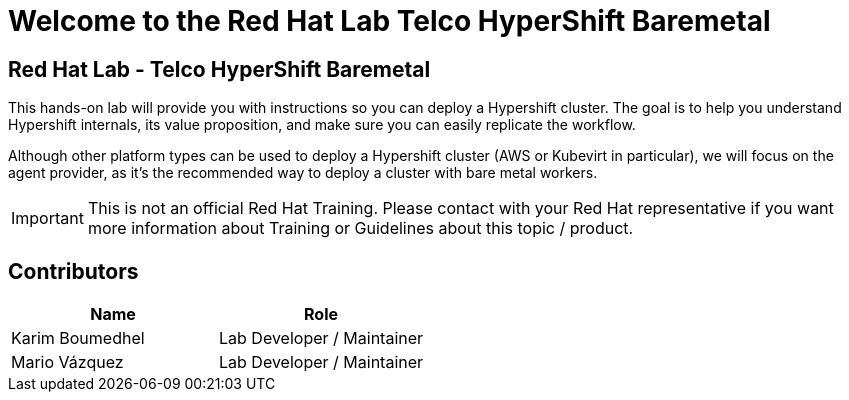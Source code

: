 = Welcome to the Red Hat Lab Telco HyperShift Baremetal
:page-layout: home
:!sectids:

[.text-center.strong]
== Red Hat Lab - Telco HyperShift Baremetal

This hands-on lab will provide you with instructions so you can deploy a Hypershift cluster. The goal is to help you understand Hypershift internals, its value proposition, and make sure you can easily replicate the workflow.

Although other platform types can be used to deploy a Hypershift cluster (AWS or Kubevirt in particular), we will focus on the agent provider, as it's the recommended way to deploy a cluster with bare metal workers.

IMPORTANT: This is not an official Red Hat Training. Please contact with your Red Hat representative if you want more information about Training or Guidelines about this topic / product.

[#contributors]
== Contributors

[cols="1,1"]
|===
|Name |Role

|Karim Boumedhel
|Lab Developer / Maintainer

|Mario Vázquez
|Lab Developer / Maintainer

|===
